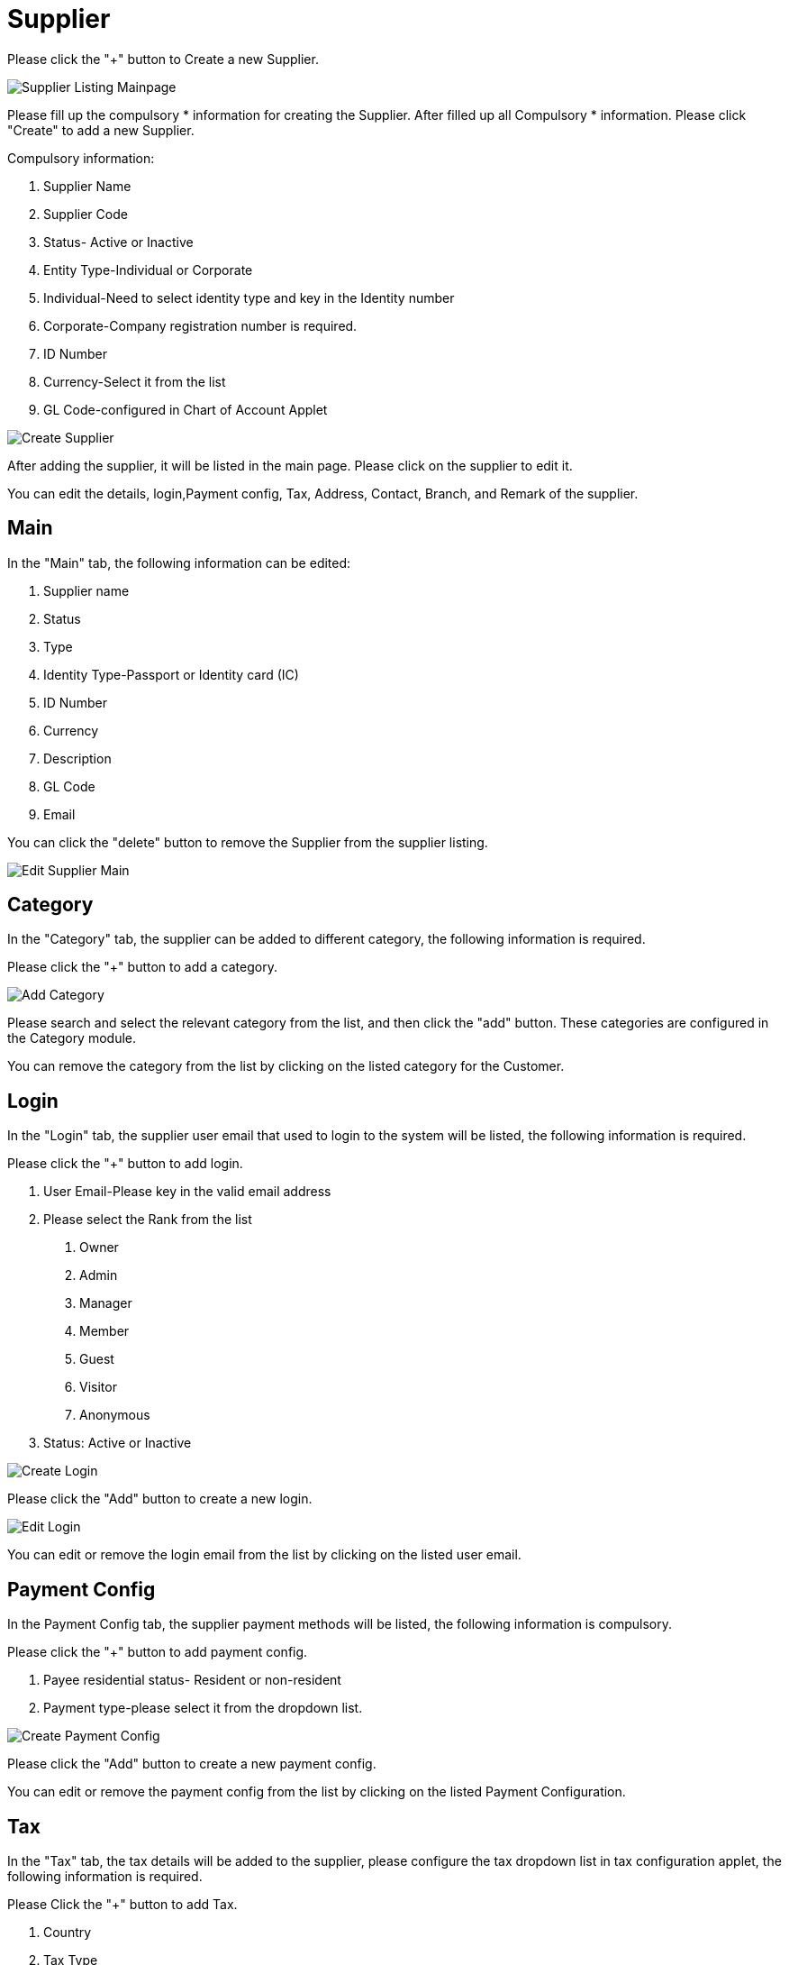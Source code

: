 [#h3_supplier_maintenance_applet_supplier]
= Supplier

Please click the "+" button to Create a new Supplier.

image::supplier-listing-mainpage.png[Supplier Listing Mainpage, align = "center"]

Please fill up the compulsory * information for creating the Supplier. After filled up all Compulsory * information. Please click "Create" to add a new Supplier. 

Compulsory information:

    1. Supplier Name
    2. Supplier Code
    3. Status- Active or Inactive
    4. Entity Type-Individual or Corporate
    5. Individual-Need to select identity type and key in the Identity number
    6. Corporate-Company registration number is required.
    7. ID Number
    8. Currency-Select it from the list
    9. GL Code-configured in Chart of Account Applet

image::create-supplier.png[Create Supplier, align = "center"]

After adding the supplier, it will be listed in the main page. Please click on the supplier to edit it. 

You can edit the details, login,Payment config, Tax, Address, Contact, Branch, and Remark of the supplier.

== Main

In the "Main" tab, the following information can be edited:

    1. Supplier name
    2. Status
    3. Type
    4. Identity Type-Passport or Identity card (IC)
    5. ID Number
    6. Currency
    7. Description
    8. GL Code
    9. Email

You can click the "delete" button to remove the Supplier from the supplier listing.

image::edit-supplier-main.png[Edit Supplier Main, align = "center"]

== Category

In the "Category" tab, the supplier can be added to different category, the following information is required.

Please click the "+" button to add a category.

image::supplier-add-category.png[Add Category, align = "center"]

Please search and select the relevant category from the list, and then click the "add" button. These categories are configured in the Category module.

You can remove the category from the list by clicking on the listed category for the Customer.

== Login

In the "Login" tab, the supplier user email that used to login to the system will be listed, the following information is required.

Please click the "+" button to add login.

    1. User Email-Please key in the valid email address
    2. Please select the Rank from the list
        a. Owner
        b. Admin
        c. Manager
        d. Member
        e. Guest
        f. Visitor
        g. Anonymous
    3. Status: Active or Inactive

image::supplier-create-login.png[Create Login, align = "center"]

Please click the "Add" button to create a new login.

image::supplier-edit-login.png[Edit Login, align = "center"]

You can edit or remove the login email from the list by clicking on the listed user email.

== Payment Config

In the Payment Config tab, the supplier payment methods will be listed,  the following information is compulsory.

Please click the "+" button to add payment config.

    1. Payee residential status- Resident or non-resident
    2. Payment type-please select it from the dropdown list.

image::supplier-create-payment-config.png[Create Payment Config, align = "center"]

Please click the "Add" button to create a new payment config.

You can edit or remove the payment config from the list by clicking on the listed Payment Configuration.

== Tax

In the "Tax" tab, the tax details will be added to the supplier, please configure the tax dropdown list in tax configuration applet, the following information is required.

Please Click the "+" button to add Tax.

    1. Country
    2. Tax Type
    3. Tax Code
    4. Tax rate
    5. Option-Include or Exclude

image::supplier-create-tax.png[Create Tax, align = "center"]

Please click the "Add" button to create a new tax.

You can edit or remove the tax from the list by clicking on the listed tax.

== Address

In the "Address" tab, the Addresses will be added to the supplier, the following information is required.

Please Click the "+" button to add an address.

    1. Address Name
    2. Address Type-Billing address or Shipping Address
    3. Address line 1
    4. Country
    5. State
    6. City
    7. Postcode

image::supplier-create-address.png[Create Address, align = "center"]

Please click the "Add" button to create a new Address.

You can edit or remove the Address from the list by clicking on the listed address.

== Contact

In the "Contact" tab, the Contact details will be added to the supplier the following information is compulsory.

Please click the "+" button to add contact.

    1. Contact Name
    2. Contact ID
    3. Designation/Position
    4. Mobile No.

Please click the "Add" button to create a new contact.

image::supplier-create-contact.png[Create Contact, align = "center"]

You can edit or remove the contact from the list by clicking on the listed contact.

== Branch

In the "Branch" tab, the branches of the supplier will be listed, the following information is compulsory.

Please click the "+" button to add a branch.

    1. Branch Name 
    2. Branch Code

Please click the "Add" button to create a new Branch.

image::supplier-create-branch.png[Create Branch, align = "center"]

You can edit or remove the branch from the list by clicking on the listed branch.

== Company Linking

In the Company Linking tab, the supplier can be added to different category, the following information is required.

Please click the "+" button to add a company.

image::supplier-company-linking.png[Company Linking, align = "center"]

Please search and select the relevant category from the list, and then click the "add" button. 

== Remark

In the "Remark" tab, the remark can be added to the supplier.

image::supplier-remark.png[Remark, align = "center"]

Please click the "Save" button after you key in the details.

== Employee

In the Employee tab, the supplier can be added to different category, the following information is required.

Please click the "+" button to add a company.

image::supplier-employee.png[Employee, align = "center"]

Please search and select the relevant category from the list, and then click the "add" button. 